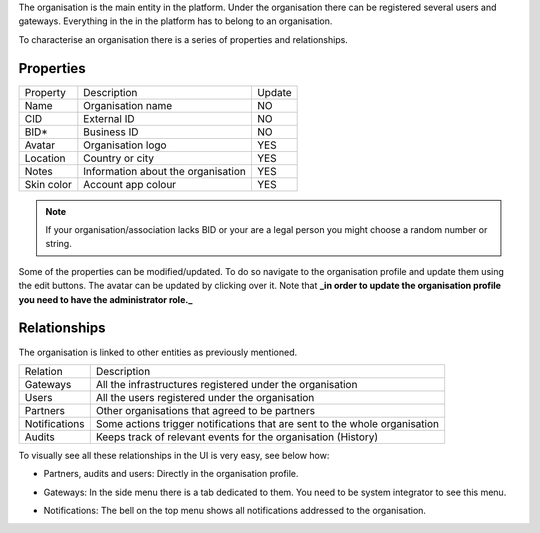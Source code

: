 The organisation is the main entity in the platform. Under the organisation there can be registered several users and gateways. Everything in the in the platform has to belong to an organisation.

To characterise an organisation there is a series of properties and relationships.

Properties
----------

============ ==================================== ======
Property     Description                          Update
------------ ------------------------------------ ------
Name         Organisation name                    NO
CID          External ID                          NO
BID\*        Business ID                          NO
Avatar       Organisation logo                    YES
Location     Country or city                      YES
Notes        Information about the organisation   YES
Skin color   Account app colour                   YES
============ ==================================== ======

.. note:: If your organisation/association lacks BID or your are a legal person you might choose a random number or string.

Some of the properties can be modified/updated. To do so navigate to the organisation profile and update them using the edit buttons. The avatar can be updated by clicking over it. Note that **_in order to update the organisation profile you need to have the administrator role._**

.. image:: images/nm/img-org-profile.png
   :align: center

Relationships
-------------

The organisation is linked to other entities as previously mentioned.

============= ==========================================================================
Relation      Description
------------- --------------------------------------------------------------------------
Gateways      All the infrastructures registered under the organisation
Users         All the users registered under the organisation
Partners      Other organisations that agreed to be partners
Notifications Some actions trigger notifications that are sent to the whole organisation
Audits        Keeps track of relevant events for the organisation (History)
============= ==========================================================================

To visually see all these relationships in the UI is very easy, see below how:

* Partners, audits and users: Directly in the organisation profile.

.. image:: images/nm/img-org-profile-relations.png
   :align: center

* Gateways: In the side menu there is a tab dedicated to them. You need to be system integrator to see this menu.

.. image:: images/nm/img-gateways.png
   :align: center

* Notifications: The bell on the top menu shows all notifications addressed to the organisation.

.. image:: images/nm/img-notifications.png
   :align: center
